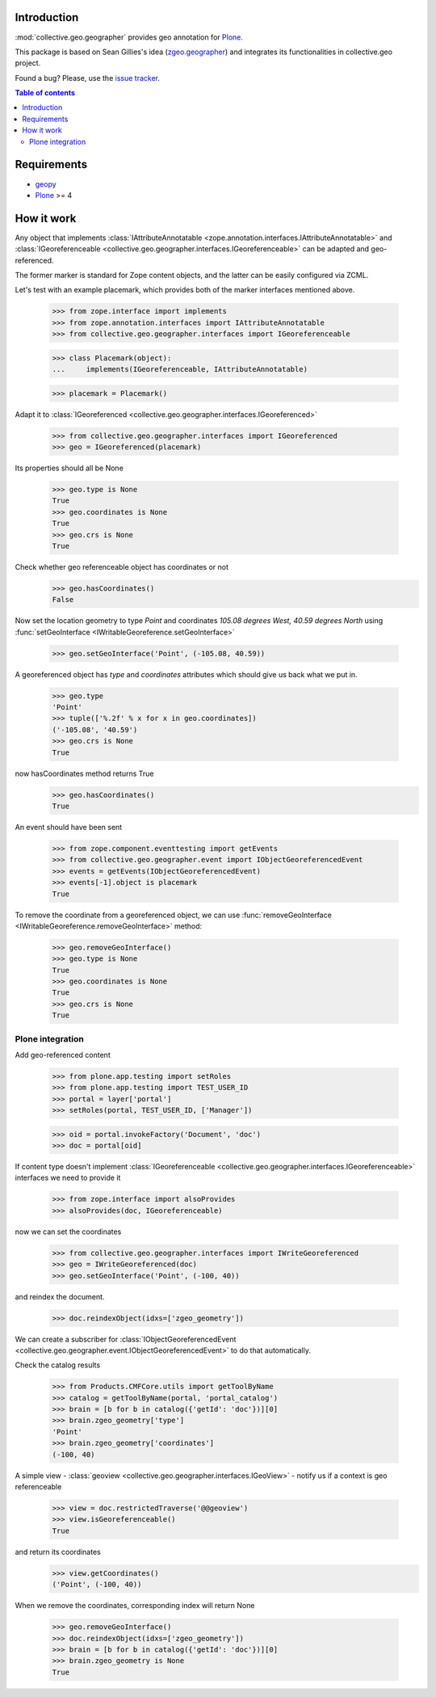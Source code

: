 Introduction
============

.. role:: class(raw)
   :format: html
.. role:: func(raw)
   :format: html
.. role:: mod(raw)
   :format: html


:mod:`collective.geo.geographer` provides geo annotation for `Plone`_.

This package is based on Sean Gillies's idea (`zgeo.geographer`_) and integrates
its functionalities in collective.geo project.

.. image:: https://secure.travis-ci.org/collective/collective.geo.geographer.png
    :target: http://travis-ci.org/collective/collective.geo.geographer

Found a bug? Please, use the `issue tracker`_.

.. contents:: Table of contents


Requirements
============

* `geopy`_
* `Plone`_ >= 4


How it work
===========

Any object that implements
:class:`IAttributeAnnotatable <zope.annotation.interfaces.IAttributeAnnotatable>`
and
:class:`IGeoreferenceable <collective.geo.geographer.interfaces.IGeoreferenceable>`
can be adapted and geo-referenced.

The former marker is standard for Zope content objects, and the latter can be
easily configured via ZCML.

Let's test with an example placemark, which provides both of the marker
interfaces mentioned above.

    >>> from zope.interface import implements
    >>> from zope.annotation.interfaces import IAttributeAnnotatable
    >>> from collective.geo.geographer.interfaces import IGeoreferenceable

    >>> class Placemark(object):
    ...     implements(IGeoreferenceable, IAttributeAnnotatable)

    >>> placemark = Placemark()

Adapt it to :class:`IGeoreferenced <collective.geo.geographer.interfaces.IGeoreferenced>`

    >>> from collective.geo.geographer.interfaces import IGeoreferenced
    >>> geo = IGeoreferenced(placemark)

Its properties should all be None

    >>> geo.type is None
    True
    >>> geo.coordinates is None
    True
    >>> geo.crs is None
    True

Check whether geo referenceable object has coordinates or not
    >>> geo.hasCoordinates()
    False

Now set the location geometry to type *Point* and coordinates *105.08 degrees
West, 40.59 degrees North* using
:func:`setGeoInterface <IWritableGeoreference.setGeoInterface>`

    >>> geo.setGeoInterface('Point', (-105.08, 40.59))

A georeferenced object has *type* and *coordinates* attributes which should
give us back what we put in.

    >>> geo.type
    'Point'
    >>> tuple(['%.2f' % x for x in geo.coordinates])
    ('-105.08', '40.59')
    >>> geo.crs is None
    True

now hasCoordinates method returns True
    >>> geo.hasCoordinates()
    True

An event should have been sent

    >>> from zope.component.eventtesting import getEvents
    >>> from collective.geo.geographer.event import IObjectGeoreferencedEvent
    >>> events = getEvents(IObjectGeoreferencedEvent)
    >>> events[-1].object is placemark
    True

To remove the coordinate from a georeferenced object, we can
use :func:`removeGeoInterface <IWritableGeoreference.removeGeoInterface>`
method:

    >>> geo.removeGeoInterface()
    >>> geo.type is None
    True
    >>> geo.coordinates is None
    True
    >>> geo.crs is None
    True


Plone integration
-----------------

Add geo-referenced content

    >>> from plone.app.testing import setRoles
    >>> from plone.app.testing import TEST_USER_ID
    >>> portal = layer['portal']
    >>> setRoles(portal, TEST_USER_ID, ['Manager'])

    >>> oid = portal.invokeFactory('Document', 'doc')
    >>> doc = portal[oid]

If content type doesn't implement
:class:`IGeoreferenceable <collective.geo.geographer.interfaces.IGeoreferenceable>`
interfaces we need to provide it

    >>> from zope.interface import alsoProvides
    >>> alsoProvides(doc, IGeoreferenceable)

now we can set the coordinates

    >>> from collective.geo.geographer.interfaces import IWriteGeoreferenced
    >>> geo = IWriteGeoreferenced(doc)
    >>> geo.setGeoInterface('Point', (-100, 40))

and reindex the document.

    >>> doc.reindexObject(idxs=['zgeo_geometry'])

We can create a subscriber for
:class:`IObjectGeoreferencedEvent <collective.geo.geographer.event.IObjectGeoreferencedEvent>`
to do that automatically.

Check the catalog results

    >>> from Products.CMFCore.utils import getToolByName
    >>> catalog = getToolByName(portal, 'portal_catalog')
    >>> brain = [b for b in catalog({'getId': 'doc'})][0]
    >>> brain.zgeo_geometry['type']
    'Point'
    >>> brain.zgeo_geometry['coordinates']
    (-100, 40)


A simple view - :class:`geoview <collective.geo.geographer.interfaces.IGeoView>`
- notify us if a context is geo referenceable

    >>> view = doc.restrictedTraverse('@@geoview')
    >>> view.isGeoreferenceable()
    True

and return its coordinates
    >>> view.getCoordinates()
    ('Point', (-100, 40))


When we remove the coordinates, corresponding index will return None

    >>> geo.removeGeoInterface()
    >>> doc.reindexObject(idxs=['zgeo_geometry'])
    >>> brain = [b for b in catalog({'getId': 'doc'})][0]
    >>> brain.zgeo_geometry is None
    True


.. _zgeo.geographer: http://pypi.python.org/pypi/zgeo.geographer
.. _geopy: http://pypi.python.org/pypi/geopy
.. _Plone: http://plone.org
.. _issue tracker: https://github.com/collective/collective.geo.bundle/issues
